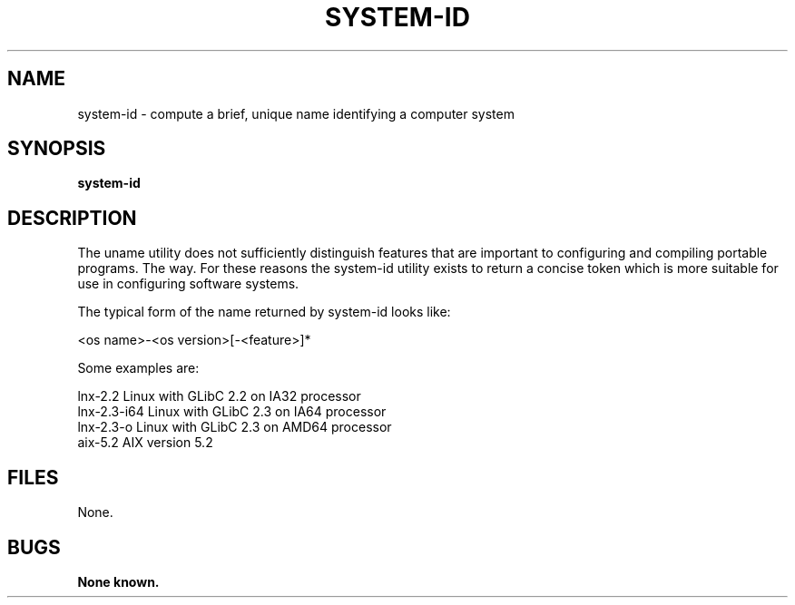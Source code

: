 .\"
.\" Source Version: 3.0
.\" Software Release #: LLNL-CODE-422942
.\"
.\" include cpyright.h
.\"

.TH SYSTEM-ID 1 "16 March 2005"
.SH NAME
system-id \- compute a brief, unique name identifying a computer system
.SH SYNOPSIS
.B system-id
.SH DESCRIPTION
The uname utility does not sufficiently distinguish features that
are important to configuring and compiling portable programs.  The
'-a' option does not yield information in a concise or systematic
way.  For these reasons the system-id utility exists to return a
concise token which is more suitable for use in configuring software
systems.

The typical form of the name returned by system-id looks like:

   <os name>-<os version>[-<feature>]*

Some examples are:

   lnx-2.2         Linux with GLibC 2.2 on IA32 processor
   lnx-2.3-i64     Linux with GLibC 2.3 on IA64 processor
   lnx-2.3-o       Linux with GLibC 2.3 on AMD64 processor
   aix-5.2         AIX version 5.2

.SH FILES

None.

.SH BUGS
.TP 
.B None known.

